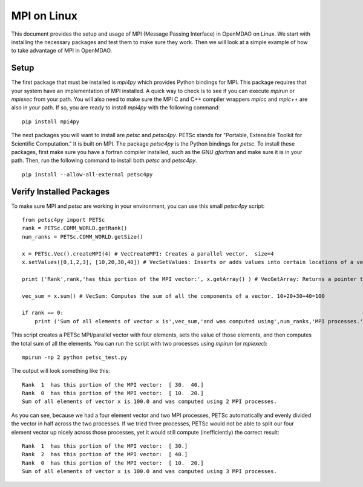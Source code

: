 .. _MPI on Linux:

MPI on Linux
============

This document provides the setup and usage of MPI (Message Passing Interface) in
OpenMDAO on Linux. We start with installing the necessary packages and test them
to make sure they work. Then we will look at a simple example of how to take
advantage of MPI in OpenMDAO.


Setup
------

The first package that must be installed is `mpi4py` which provides Python
bindings for MPI. This package requires that your system have an implementation
of MPI installed.  A quick way to check is to see if you can execute `mpirun`
or `mpiexec` from your path.  You will also need to make sure the MPI C and C++
compiler wrappers `mpicc` and `mpic++` are also in your path.  If so,
you are ready to install `mpi4py` with the following command:

::

    pip install mpi4py

The next packages you will want to install are `petsc` and `petsc4py`.  PETSc
stands for "Portable, Extensible Toolkit for Scientific Computation."
It is built on MPI.  The package `petsc4py` is the Python bindings for `petsc`.
To install these packages, first make sure you have a fortran
compiler installed, such as the GNU `gfortran` and make sure it is in your path.
Then, run the following command to install both `petsc` and `petsc4py`.

::

    pip install --allow-all-external petsc4py

Verify Installed Packages
---------------------------

To make sure MPI and `petsc` are working in your environment, you can use this
small `petsc4py` script:

::

    from petsc4py import PETSc
    rank = PETSc.COMM_WORLD.getRank()
    num_ranks = PETSc.COMM_WORLD.getSize()

    x = PETSc.Vec().createMPI(4) # VecCreateMPI: Creates a parallel vector.  size=4
    x.setValues([0,1,2,3], [10,20,30,40]) # VecSetValues: Inserts or adds values into certain locations of a vector.  x[0]=10, x[1]=20, x[2]=30, x[3]=40

    print ('Rank',rank,'has this portion of the MPI vector:', x.getArray() ) # VecGetArray: Returns a pointer to a contiguous array that contains this processor's portion of the vector data.

    vec_sum = x.sum() # VecSum: Computes the sum of all the components of a vector. 10+20+30+40=100

    if rank == 0:
        print ('Sum of all elements of vector x is',vec_sum,'and was computed using',num_ranks,'MPI processes.')


This script creates a PETSc MPI/parallel vector with four elements, sets the
value of those elements, and then computes the total sum of all the elements.
You can run the script with two processes
using `mpirun` (or `mpiexec`):

::

    mpirun -np 2 python petsc_test.py

The output will look something like this:

::

    Rank  1  has this portion of the MPI vector:  [ 30.  40.]
    Rank  0  has this portion of the MPI vector:  [ 10.  20.]
    Sum of all elements of vector x is 100.0 and was computed using 2 MPI processes.

As you can see, because we had a four element vector and two MPI processes,
PETSc automatically and evenly divided the vector in half across the two
processes.  If we tried three processes,
PETSc would not be able to split our four element vector up nicely across those
processes, yet it would still compute (inefficiently) the correct result:

::

    Rank  1  has this portion of the MPI vector:  [ 30.]
    Rank  2  has this portion of the MPI vector:  [ 40.]
    Rank  0  has this portion of the MPI vector:  [ 10.  20.]
    Sum of all elements of vector x is 100.0 and was computed using 3 MPI processes.
